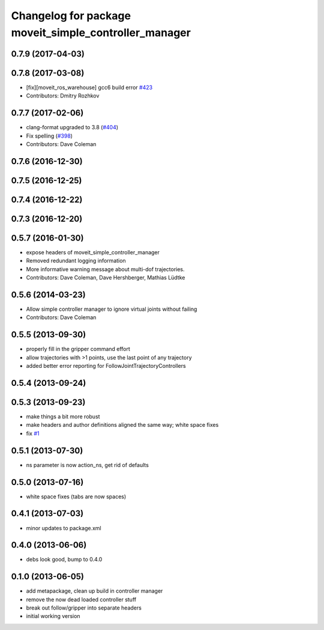 ^^^^^^^^^^^^^^^^^^^^^^^^^^^^^^^^^^^^^^^^^^^^^^^^^^^^^^
Changelog for package moveit_simple_controller_manager
^^^^^^^^^^^^^^^^^^^^^^^^^^^^^^^^^^^^^^^^^^^^^^^^^^^^^^

0.7.9 (2017-04-03)
------------------

0.7.8 (2017-03-08)
------------------
* [fix][moveit_ros_warehouse] gcc6 build error `#423 <https://github.com/ros-planning/moveit/pull/423>`_
* Contributors: Dmitry Rozhkov

0.7.7 (2017-02-06)
------------------
* clang-format upgraded to 3.8 (`#404 <https://github.com/ros-planning/moveit/issues/404>`_)
* Fix spelling (`#398 <https://github.com/ros-planning/moveit/issues/398>`_)
* Contributors: Dave Coleman

0.7.6 (2016-12-30)
------------------

0.7.5 (2016-12-25)
------------------

0.7.4 (2016-12-22)
------------------

0.7.3 (2016-12-20)
------------------

0.5.7 (2016-01-30)
------------------
* expose headers of moveit_simple_controller_manager
* Removed redundant logging information
* More informative warning message about multi-dof trajectories.
* Contributors: Dave Coleman, Dave Hershberger, Mathias Lüdtke

0.5.6 (2014-03-23)
------------------
* Allow simple controller manager to ignore virtual joints without failing
* Contributors: Dave Coleman

0.5.5 (2013-09-30)
------------------
* properly fill in the gripper command effort
* allow trajectories with >1 points, use the last point of any trajectory
* added better error reporting for FollowJointTrajectoryControllers

0.5.4 (2013-09-24)
------------------

0.5.3 (2013-09-23)
------------------
* make things a bit more robust
* make headers and author definitions aligned the same way; white space fixes
* fix `#1 <https://github.com/ros-planning/moveit_plugins/issues/1>`_

0.5.1 (2013-07-30)
------------------
* ns parameter is now action_ns, get rid of defaults

0.5.0 (2013-07-16)
------------------
* white space fixes (tabs are now spaces)

0.4.1 (2013-07-03)
------------------
* minor updates to package.xml

0.4.0 (2013-06-06)
------------------
* debs look good, bump to 0.4.0

0.1.0 (2013-06-05)
------------------
* add metapackage, clean up build in controller manager
* remove the now dead loaded controller stuff
* break out follow/gripper into separate headers
* initial working version
